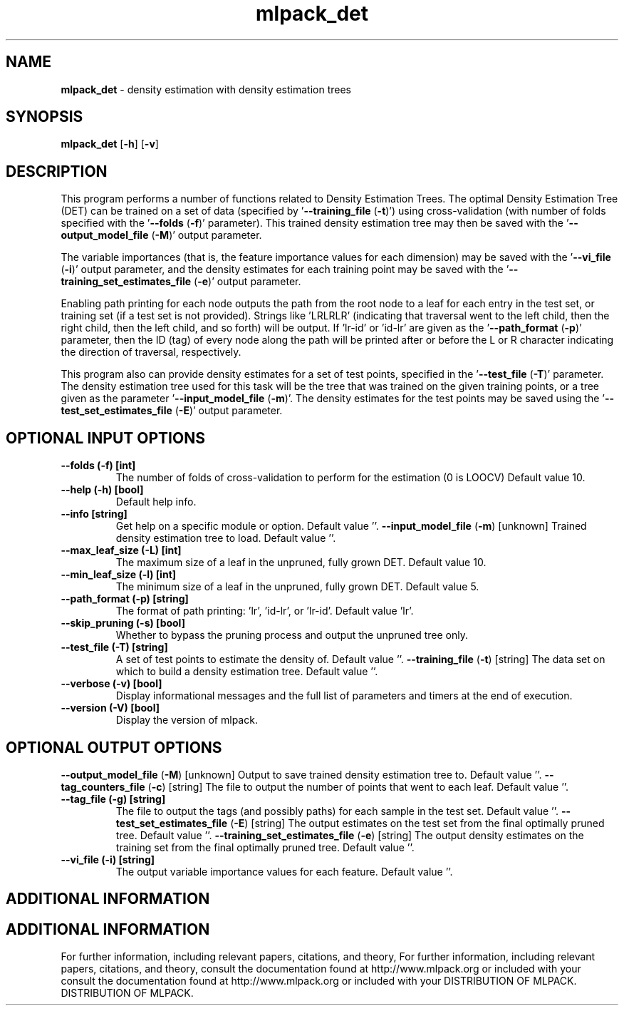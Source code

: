 .\" Text automatically generated by txt2man
.TH mlpack_det  "1" "" ""
.SH NAME
\fBmlpack_det \fP- density estimation with density estimation trees
.SH SYNOPSIS
.nf
.fam C
 \fBmlpack_det\fP [\fB-h\fP] [\fB-v\fP]  
.fam T
.fi
.fam T
.fi
.SH DESCRIPTION


This program performs a number of functions related to Density Estimation
Trees. The optimal Density Estimation Tree (DET) can be trained on a set of
data (specified by '\fB--training_file\fP (\fB-t\fP)') using cross-validation (with number
of folds specified with the '\fB--folds\fP (\fB-f\fP)' parameter). This trained density
estimation tree may then be saved with the '\fB--output_model_file\fP (\fB-M\fP)' output
parameter.
.PP
The variable importances (that is, the feature importance values for each
dimension) may be saved with the '\fB--vi_file\fP (\fB-i\fP)' output parameter, and the
density estimates for each training point may be saved with the
\(cq\fB--training_set_estimates_file\fP (\fB-e\fP)' output parameter.
.PP
Enabling path printing for each node outputs the path from the root node to a
leaf for each entry in the test set, or training set (if a test set is not
provided). Strings like 'LRLRLR' (indicating that traversal went to the left
child, then the right child, then the left child, and so forth) will be
output. If 'lr-id' or 'id-lr' are given as the '\fB--path_format\fP (\fB-p\fP)' parameter,
then the ID (tag) of every node along the path will be printed after or before
the L or R character indicating the direction of traversal, respectively.
.PP
This program also can provide density estimates for a set of test points,
specified in the '\fB--test_file\fP (\fB-T\fP)' parameter. The density estimation tree
used for this task will be the tree that was trained on the given training
points, or a tree given as the parameter '\fB--input_model_file\fP (\fB-m\fP)'. The
density estimates for the test points may be saved using the
\(cq\fB--test_set_estimates_file\fP (\fB-E\fP)' output parameter.
.SH OPTIONAL INPUT OPTIONS 

.TP
.B
\fB--folds\fP (\fB-f\fP) [int]
The number of folds of cross-validation to
perform for the estimation (0 is LOOCV) Default
value 10.
.TP
.B
\fB--help\fP (\fB-h\fP) [bool]
Default help info.
.TP
.B
\fB--info\fP [string]
Get help on a specific module or option. 
Default value ''.
\fB--input_model_file\fP (\fB-m\fP) [unknown] 
Trained density estimation tree to load. 
Default value ''.
.TP
.B
\fB--max_leaf_size\fP (\fB-L\fP) [int]
The maximum size of a leaf in the unpruned,
fully grown DET. Default value 10.
.TP
.B
\fB--min_leaf_size\fP (\fB-l\fP) [int]
The minimum size of a leaf in the unpruned,
fully grown DET. Default value 5.
.TP
.B
\fB--path_format\fP (\fB-p\fP) [string]
The format of path printing: 'lr', 'id-lr', or
\(cqlr-id'. Default value 'lr'.
.TP
.B
\fB--skip_pruning\fP (\fB-s\fP) [bool]
Whether to bypass the pruning process and output
the unpruned tree only.
.TP
.B
\fB--test_file\fP (\fB-T\fP) [string]
A set of test points to estimate the density of.
Default value ''.
\fB--training_file\fP (\fB-t\fP) [string] 
The data set on which to build a density
estimation tree. Default value ''.
.TP
.B
\fB--verbose\fP (\fB-v\fP) [bool]
Display informational messages and the full list
of parameters and timers at the end of
execution.
.TP
.B
\fB--version\fP (\fB-V\fP) [bool]
Display the version of mlpack.
.SH OPTIONAL OUTPUT OPTIONS 

\fB--output_model_file\fP (\fB-M\fP) [unknown] 
Output to save trained density estimation tree
to. Default value ''.
\fB--tag_counters_file\fP (\fB-c\fP) [string] 
The file to output the number of points that
went to each leaf. Default value ''.
.TP
.B
\fB--tag_file\fP (\fB-g\fP) [string]
The file to output the tags (and possibly paths)
for each sample in the test set. Default value
\(cq'.
\fB--test_set_estimates_file\fP (\fB-E\fP) [string] 
The output estimates on the test set from the
final optimally pruned tree. Default value ''.
\fB--training_set_estimates_file\fP (\fB-e\fP) [string] 
The output density estimates on the training set
from the final optimally pruned tree. Default
value ''.
.TP
.B
\fB--vi_file\fP (\fB-i\fP) [string]
The output variable importance values for each
feature. Default value ''.
.SH ADDITIONAL INFORMATION
.SH ADDITIONAL INFORMATION


For further information, including relevant papers, citations, and theory,
For further information, including relevant papers, citations, and theory,
consult the documentation found at http://www.mlpack.org or included with your
consult the documentation found at http://www.mlpack.org or included with your
DISTRIBUTION OF MLPACK.
DISTRIBUTION OF MLPACK.
